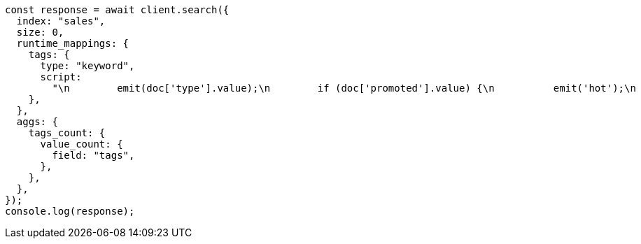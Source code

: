 // This file is autogenerated, DO NOT EDIT
// Use `node scripts/generate-docs-examples.js` to generate the docs examples

[source, js]
----
const response = await client.search({
  index: "sales",
  size: 0,
  runtime_mappings: {
    tags: {
      type: "keyword",
      script:
        "\n        emit(doc['type'].value);\n        if (doc['promoted'].value) {\n          emit('hot');\n        }\n      ",
    },
  },
  aggs: {
    tags_count: {
      value_count: {
        field: "tags",
      },
    },
  },
});
console.log(response);
----

